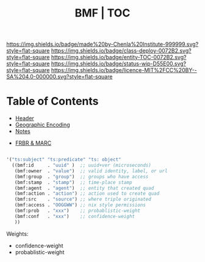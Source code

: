 #   -*- mode: org; fill-column: 60 -*-
#+STARTUP: showall
#+TITLE:  BMF | TOC

[[https://img.shields.io/badge/made%20by-Chenla%20Institute-999999.svg?style=flat-square]] 
[[https://img.shields.io/badge/class-deploy-0072B2.svg?style=flat-square]]
[[https://img.shields.io/badge/entity-TOC-0072B2.svg?style=flat-square]]
[[https://img.shields.io/badge/status-wip-D55E00.svg?style=flat-square]]
[[https://img.shields.io/badge/licence-MIT%2FCC%20BY--SA%204.0-000000.svg?style=flat-square]]

* Table of Contents
:PROPERTIES:
:CUSTOM_ID: 
:Name:      /home/deerpig/proj/chenla/bmf/index.org
:Created:   2017-02-06T09:41@Prek Leap (11.642600N-104.919210W)
:ID:        c10d3a29-5475-45c7-a604-707d89f426c5
:VER:       551917936.623012821
:GEO:       48P-491193-1287029-15
:BXID:      proj:DHY4-0486
:Class:     deploy
:Entity:    toc
:Status:    wip 
:Licence:   MIT/CC BY-SA 4.0
:END:


 - [[./bmf-header.org][Header]]
 - [[./bmf-geo.org][Geographic Encoding]]
 - [[./bmf-notes.org][Notes]]


 - [[./bmf-frbr-and-marc.org][FRBR & MARC]]


#+begin_src emacs-lisp

'("ts:subject" "ts:predicate" "ts: object" 
  ((bmf:id     . "uuid" )  ;; uuid+ver (microseconds) 
   (bmf:owner  . "value")  ;; valid identity, label, or url 
   (bmf:group  . "group")  ;; groups who have access
   (bmf:stamp  . "stamp")  ;; time-place stamp
   (bmf:agent  . "agent")  ;; entity that created quad
   (bmf:action . "action") ;; action used to create quad
   (bmf:src    . "source") ;; where triple originated
   (bmf:access . "OOGGWW") ;; nix style permissions
   (bmf:prob   . "xxx")    ;; probablistic-weight
   (bmf:conf   . "xxx")    ;; confidence-weight
   ))
#+end_src

Weights:

 -  confidence-weight
 -  probablistic-weight 
